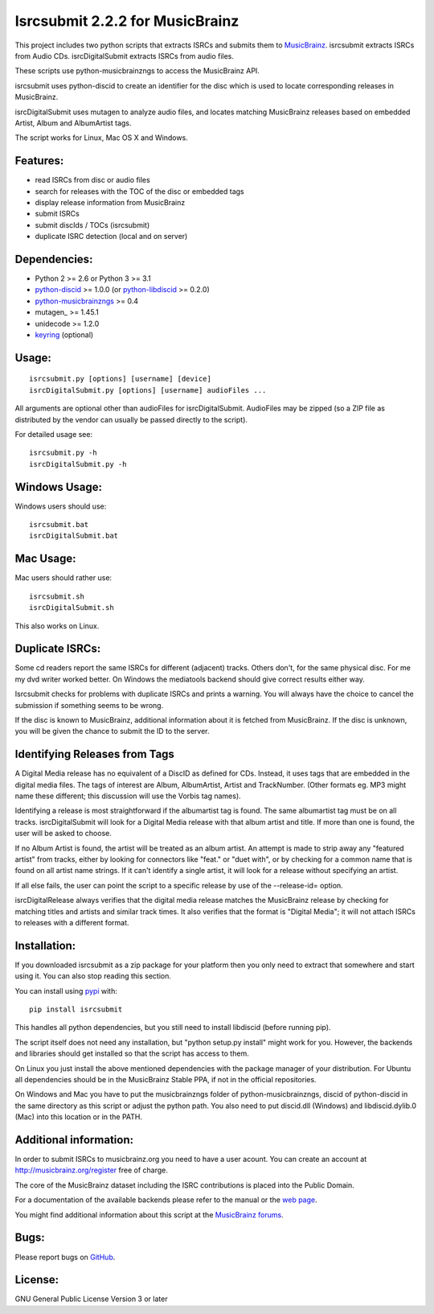 Isrcsubmit 2.2.2 for MusicBrainz
================================

This project includes two python scripts that extracts ISRCs
and submits them to MusicBrainz_. isrcsubmit extracts ISRCs from
Audio CDs. isrcDigitalSubmit extracts ISRCs from audio files.

These scripts use python-musicbrainzngs to access the MusicBrainz API.

isrcsubmit uses python-discid to create an identifier for the disc which
is used to locate corresponding releases in MusicBrainz. 

isrcDigitalSubmit uses mutagen to analyze audio files, and locates matching
MusicBrainz releases based on embedded Artist, Album and AlbumArtist tags.

The script works for Linux, Mac OS X and Windows.

.. _ISRCs: http://en.wikipedia.org/wiki/International_Standard_Recording_Code
.. _MusicBrainz: http://musicbrainz.org

Features:
---------

* read ISRCs from disc or audio files
* search for releases with the TOC of the disc or embedded tags
* display release information from MusicBrainz
* submit ISRCs
* submit discIds / TOCs (isrcsubmit)
* duplicate ISRC detection (local and on server)


Dependencies:
-------------

* Python 2 >= 2.6 or Python 3 >= 3.1
* python-discid_ >= 1.0.0 (or python-libdiscid_ >= 0.2.0)
* python-musicbrainzngs_ >= 0.4
* mutagen_ >= 1.45.1
* unidecode >= 1.2.0
* keyring_ (optional)

.. _python-discid: http://python-discid.readthedocs.org/
.. _python-libdiscid: http://pythonhosted.org/python-libdiscid/
.. _python-musicbrainzngs: http://python-musicbrainzngs.readthedocs.org/
.. _keyring: https://github.com/jaraco/keyring/
.. _mutaagen: https://mutagen.readthedocs.io/
.. _unicode: https://github.com/avian2/unidecode

Usage:
------
::

    isrcsubmit.py [options] [username] [device]
    isrcDigitalSubmit.py [options] [username] audioFiles ...

All arguments are optional other than audioFiles for isrcDigitalSubmit.
AudioFiles may be zipped (so a ZIP file as distributed by the vendor can
usually be passed directly to the script).

For detailed usage see::

    isrcsubmit.py -h
    isrcDigitalSubmit.py -h


Windows Usage:
--------------

Windows users should use::

    isrcsubmit.bat
    isrcDigitalSubmit.bat


Mac Usage:
----------

Mac users should rather use::

    isrcsubmit.sh
    isrcDigitalSubmit.sh

This also works on Linux.


Duplicate ISRCs:
----------------

Some cd readers report the same ISRCs for different (adjacent) tracks.
Others don't, for the same physical disc.
For me my dvd writer worked better.
On Windows the mediatools backend should give correct results either way.

Isrcsubmit checks for problems with duplicate ISRCs and prints a warning.
You will always have the choice to cancel the submission if something
seems to be wrong.

If the disc is known to MusicBrainz, additional information about it
is fetched from MusicBrainz.
If the disc is unknown, you will be given the chance to submit the ID
to the server.

Identifying Releases from Tags
------------------------------

A Digital Media release has no equivalent of a DiscID as defined for CDs.
Instead, it uses tags that are embedded in the digital media files. The
tags of interest are Album, AlbumArtist, Artist and TrackNumber. (Other
formats eg. MP3 might name these different; this discussion will use the
Vorbis tag names).

Identifying a release is most straightforward if the albumartist tag is found. 
The same albumartist tag must be on all tracks. isrcDigitalSubmit will look for
a Digital Media release with that album artist and title. If more than one is found,
the user will be asked to choose.

If no Album Artist is found, the artist will be treated as an album artist. 
An attempt is made to strip away any "featured artist" from tracks, either by looking
for connectors like "feat." or "duet with", or by checking for a common name that
is found on all artist name strings. If it can't identify a single artist, it will
look for a release without specifying an artist.

If all else fails, the user can point the script to a specific release by use of
the --release-id= option.

isrcDigitalRelease always verifies that the digital media release matches the MusicBrainz
release by checking for matching titles and artists and similar track times. It also
verifies that the format is "Digital Media"; it will not attach
ISRCs to releases with a different format.


Installation:
---------------

If you downloaded isrcsubmit as a zip package for your platform
then you only need to extract that somewhere and start using it.
You can also stop reading this section.

You can install using pypi_ with::

    pip install isrcsubmit

This handles all python dependencies, but you still need to
install libdiscid (before running pip).

The script itself does not need any installation,
but "python setup.py install" might work for you.
However, the backends and libraries should get
installed so that the script has access to them.

On Linux you just install the above mentioned dependencies with
the package manager of your distribution.
For Ubuntu all dependencies should be in the MusicBrainz Stable PPA,
if not in the official repositories.

On Windows and Mac you have to put the musicbrainzngs folder of
python-musicbrainzngs, discid of python-discid in the same
directory as this script or adjust the python path.
You also need to put discid.dll (Windows) and libdiscid.dylib.0 (Mac)
into this location or in the PATH.

.. _pypi: https://pypi.python.org/pypi


Additional information:
-----------------------

In order to submit ISRCs to musicbrainz.org you need to have a user acount.
You can create an account at http://musicbrainz.org/register free of charge.

The core of the MusicBrainz dataset including the ISRC contributions is placed
into the Public Domain.

For a documentation of the available backends please refer to the manual
or the `web page`_.

You might find additional information about this script at the
`MusicBrainz forums`_.

.. _web page: http://jonnyjd.github.io/musicbrainz-isrcsubmit/backends
.. _MusicBrainz forums: https://community.metabrainz.org/search?q=isrcsubmit


Bugs:
-----

Please report bugs on GitHub_.

.. _GitHub: https://github.com/JonnyJD/musicbrainz-isrcsubmit


License:
--------

GNU General Public License Version 3 or later

